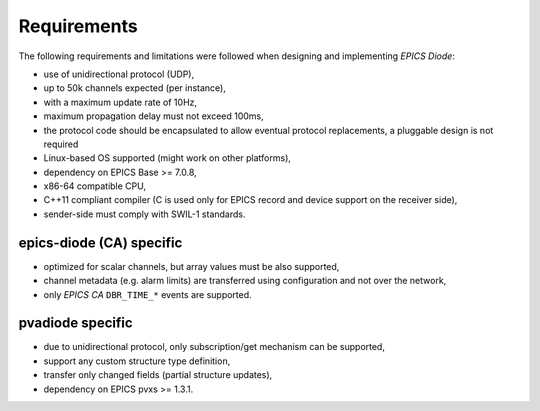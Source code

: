 Requirements
============

The following requirements and limitations were followed when designing and implementing `EPICS Diode`:

- use of unidirectional protocol (UDP),
- up to 50k channels expected (per instance),
- with a maximum update rate of 10Hz,
- maximum propagation delay must not exceed 100ms,
- the protocol code should be encapsulated to allow eventual protocol replacements, a pluggable design is not required
- Linux-based OS supported (might work on other platforms),
- dependency on EPICS Base >= 7.0.8,
- x86-64 compatible CPU,
- C++11 compliant compiler (C is used only for EPICS record and device support on the receiver side),
- sender-side must comply with SWIL-1 standards.

epics-diode (CA) specific
--------------------------
- optimized for scalar channels, but array values must be also supported,
- channel metadata (e.g. alarm limits) are transferred using configuration and not over the network,
- only `EPICS CA` ``DBR_TIME_*`` events are supported.


pvadiode specific
--------------------------
- due to unidirectional protocol, only subscription/get mechanism can be supported,
- support any custom structure type definition,
- transfer only changed fields (partial structure updates),
- dependency on EPICS pvxs >= 1.3.1.
